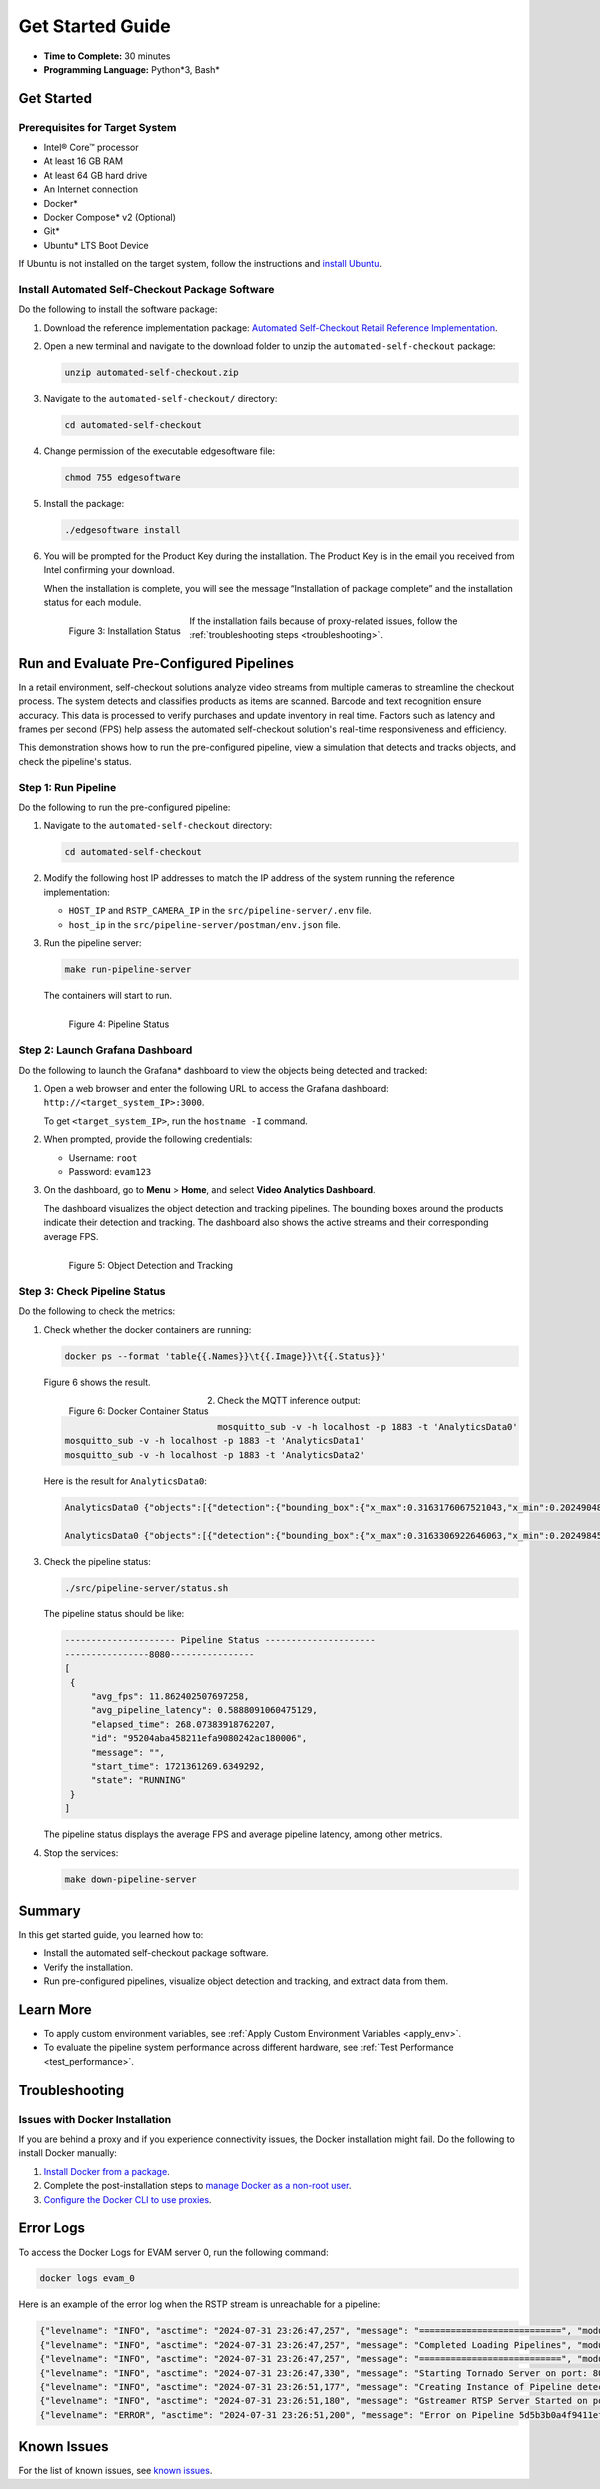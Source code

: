 .. _get_started:

Get Started Guide
====================

-   **Time to Complete:** 30 minutes
-   **Programming Language:** Python*3, Bash*
  
Get Started
-------------------

Prerequisites for Target System
++++++++++++++++++++++++++++++++++

* Intel® Core™ processor
* At least 16 GB RAM
* At least 64 GB hard drive
* An Internet connection
* Docker*
* Docker Compose* v2 (Optional)
* Git*
* Ubuntu* LTS Boot Device

If Ubuntu is not installed on the target system, follow the instructions and `install Ubuntu <https://ubuntu.com/tutorials/install-ubuntu-desktop/>`_.

Install Automated Self-Checkout Package Software
++++++++++++++++++++++++++++++++++++++++++++++++++++++++++

Do the following to install the software package:

#. Download the reference implementation package:  \
   `Automated Self-Checkout Retail Reference Implementation <https://edgesoftware.intel.com/automated-self-checkout>`_.

#. Open a new terminal and navigate to the download folder to unzip the ``automated-self-checkout`` package:

   .. code-block:: bash

       unzip automated-self-checkout.zip
    
#. Navigate to the ``automated-self-checkout/`` directory:

   .. code-block:: bash

       cd automated-self-checkout

#. Change permission of the executable edgesoftware file:
   
   .. code-block:: bash

       chmod 755 edgesoftware

#. Install the package:

   .. code-block:: bash
   
       ./edgesoftware install
    
#. You will be prompted for the Product Key during the installation. The Product Key is in the email you received from Intel confirming your download.

   When the installation is complete, you will see the message “Installation of package complete” and the installation status for each module.
 
   .. figure:: images/automated-selfcheckout-installation-status.png
      :alt: Screenshot showing the installation status
      :align: left

      Figure 3: Installation Status

   If the installation fails because of proxy-related issues, follow the :ref:`troubleshooting steps <troubleshooting>`.

Run and Evaluate Pre-Configured Pipelines
-----------------------------------------

In a retail environment, self-checkout solutions analyze video streams from multiple cameras to streamline the checkout process. The system detects and classifies products as items are scanned. Barcode and text recognition ensure accuracy. This data is processed to verify purchases and update inventory in real time. Factors such as latency and frames per second (FPS) help assess the automated self-checkout solution's real-time responsiveness and efficiency.

This demonstration shows how to run the pre-configured pipeline, view a simulation that detects and tracks objects, and check the pipeline's status.

Step 1: Run Pipeline
+++++++++++++++++++++++++++++

Do the following to run the pre-configured pipeline:

#. Navigate to the ``automated-self-checkout`` directory:

   .. code-block:: bash

      cd automated-self-checkout

#. Modify the following host IP addresses to match the IP address of the system running the reference implementation: 

   * ``HOST_IP`` and ``RSTP_CAMERA_IP`` in the ``src/pipeline-server/.env`` file. 
   * ``host_ip`` in the ``src/pipeline-server/postman/env.json`` file.

#. Run the pipeline server:

   .. code-block:: bash

       make run-pipeline-server
    
   The containers will start to run.

   .. figure:: images/automated-selfcheckout-run-pipeline.png
      :alt: Screenshot showing the status of pipelines
      :width: 700px
      :align: left

      Figure 4: Pipeline Status

Step 2: Launch Grafana Dashboard
+++++++++++++++++++++++++++++++++++++

Do the following to launch the Grafana* dashboard to view the objects being detected and tracked:

#. Open a web browser and enter the following URL to access the Grafana dashboard:
   ``http://<target_system_IP>:3000``.

   To get ``<target_system_IP>``, run the ``hostname -I`` command.

#. When prompted, provide the following credentials:
   
   * Username: ``root``
   * Password: ``evam123``

#. On the dashboard, go to **Menu** > **Home**, and select **Video Analytics Dashboard**.

   The dashboard visualizes the object detection and tracking pipelines. The bounding boxes around the products indicate their detection and tracking. The dashboard also shows the active streams and their corresponding average FPS.

   .. figure:: images/automated-selfcheckout-grafana.png
      :alt: Screenshot of the Grafana Dashboard showing Object Detection and Tracking
      :align: left

      Figure 5: Object Detection and Tracking
 

Step 3: Check Pipeline Status
+++++++++++++++++++++++++++++++

Do the following to check the metrics: 

#.  Check whether the docker containers are running:

    .. code-block:: bash
    
        docker ps --format 'table{{.Names}}\t{{.Image}}\t{{.Status}}'

    Figure 6 shows the result.

    .. figure:: images/automated-selfcheckout-pipeline-status.png
       :alt: Screenshot showing the Status of Docker Containers
       :align: left

       Figure 6: Docker Container Status

#.  Check the MQTT inference output:

    .. code-block:: bash
    
        mosquitto_sub -v -h localhost -p 1883 -t 'AnalyticsData0'
        mosquitto_sub -v -h localhost -p 1883 -t 'AnalyticsData1'
        mosquitto_sub -v -h localhost -p 1883 -t 'AnalyticsData2'
    
    Here is the result for ``AnalyticsData0``:

    .. code-block:: console

       AnalyticsData0 {"objects":[{"detection":{"bounding_box":{"x_max":0.3163176067521043,"x_min":0.20249048400491532,"y_max":0.7995593662281202,"y_min":0.12237883070032396},"confidence":0.868196964263916,"label":"bottle","label_id":39},"h":731,"region_id":6199,"roi_type":"bottle","w":219,"x":389,"y":132},{"detection":{"bounding_box":{"x_max":0.7833052431819754,"x_min":0.6710088227893136,"y_max":0.810283140877349,"y_min":0.1329853767638305},"confidence":0.8499506711959839,"label":"bottle","label_id":39},"h":731,"region_id":6200,"roi_type":"bottle","w":216,"x":1288,"y":144}],"resolution":{"height":1080,"width":1920},"tags":{},"timestamp":67297301635}

       AnalyticsData0 {"objects":[{"detection":{"bounding_box":{"x_max":0.3163306922646063,"x_min":0.20249845268772138,"y_max":0.7984013488063937,"y_min":0.12254781445953},"confidence":0.8666459321975708,"label":"bottle","label_id":39},"h":730,"region_id":6201,"roi_type":"bottle","w":219,"x":389,"y":132},{"detection":{"bounding_box":{"x_max":0.7850104587729607,"x_min":0.6687324296210857,"y_max":0.7971464600783804,"y_min":0.13681757042794374},"confidence":0.8462932109832764,"label":"bottle","label_id":39},"h":713,"region_id":6202,"roi_type":"bottle","w":223,"x":1284,"y":148}],"resolution":{"height":1080,"width":1920},"tags":{},"timestamp":67330637174}

3.  Check the pipeline status:

    .. code-block:: bash
    
       ./src/pipeline-server/status.sh 

    The pipeline status should be like:

    .. code-block:: console

       --------------------- Pipeline Status ---------------------
       ----------------8080----------------
       [
        {
            "avg_fps": 11.862402507697258,
            "avg_pipeline_latency": 0.5888091060475129,
            "elapsed_time": 268.07383918762207,
            "id": "95204aba458211efa9080242ac180006",
            "message": "",
            "start_time": 1721361269.6349292,
            "state": "RUNNING"
        }
       ]
          

    The pipeline status displays the average FPS and average pipeline latency, among other metrics. 

4. Stop the services:

   .. code-block:: bash

      make down-pipeline-server
    

Summary
---------

In this get started guide, you learned how to:

* Install the automated self-checkout package software.
* Verify the installation.
* Run pre-configured pipelines, visualize object detection and tracking, and extract data from them.

Learn More
------------

* To apply custom environment variables, see :ref:`Apply Custom Environment Variables <apply_env>`.
* To evaluate the pipeline system performance across different hardware, see :ref:`Test Performance <test_performance>`.


.. _troubleshooting:

Troubleshooting
--------------------

Issues with Docker Installation
+++++++++++++++++++++++++++++++++++++

If you are behind a proxy and if you experience connectivity issues, the Docker installation might fail. Do the following to install Docker manually:

#. `Install Docker from a package <https://docs.docker.com/engine/install/ubuntu/#install-from-a-package>`_.
#. Complete the post-installation steps to `manage Docker as a non-root user <https://docs.docker.com/engine/install/linux-postinstall/#manage-docker-as-a-non-root-user>`_.
#. `Configure the Docker CLI to use proxies <https://docs.docker.com/engine/cli/proxy/>`_.

Error Logs
----------

To access the Docker Logs for EVAM server 0, run the following command: 

.. code-block:: bash

   docker logs evam_0

Here is an example of the error log when the RSTP stream is unreachable for a pipeline:

.. code-block:: console

   {"levelname": "INFO", "asctime": "2024-07-31 23:26:47,257", "message": "===========================", "module": "pipeline_manager"}
   {"levelname": "INFO", "asctime": "2024-07-31 23:26:47,257", "message": "Completed Loading Pipelines", "module": "pipeline_manager"}
   {"levelname": "INFO", "asctime": "2024-07-31 23:26:47,257", "message": "===========================", "module": "pipeline_manager"}
   {"levelname": "INFO", "asctime": "2024-07-31 23:26:47,330", "message": "Starting Tornado Server on port: 8080", "module": "__main__"}
   {"levelname": "INFO", "asctime": "2024-07-31 23:26:51,177", "message": "Creating Instance of Pipeline detection/yolov5", "module": "pipeline_manager"}
   {"levelname": "INFO", "asctime": "2024-07-31 23:26:51,180", "message": "Gstreamer RTSP Server Started on port: 8555", "module": "gstreamer_rtsp_server"}
   {"levelname": "ERROR", "asctime": "2024-07-31 23:26:51,200", "message": "Error on Pipeline 5d5b3b0a4f9411efb60d0242ac120007: gst-resource-error-quark: Could not open resource for reading. (5): ../gst/rtsp/gstrtspsrc.c(6427): gst_rtspsrc_setup_auth (): /GstPipeline:pipeline3/GstURISourceBin:source/GstRTSPSrc:rtspsrc0:\nNo supported authentication protocol was found", "module": "gstreamer_pipeline"}


Known Issues
-------------

For the list of known issues, see `known issues <https://github.com/intel-retail/automated-self-checkout/labels/3.1>`_.



